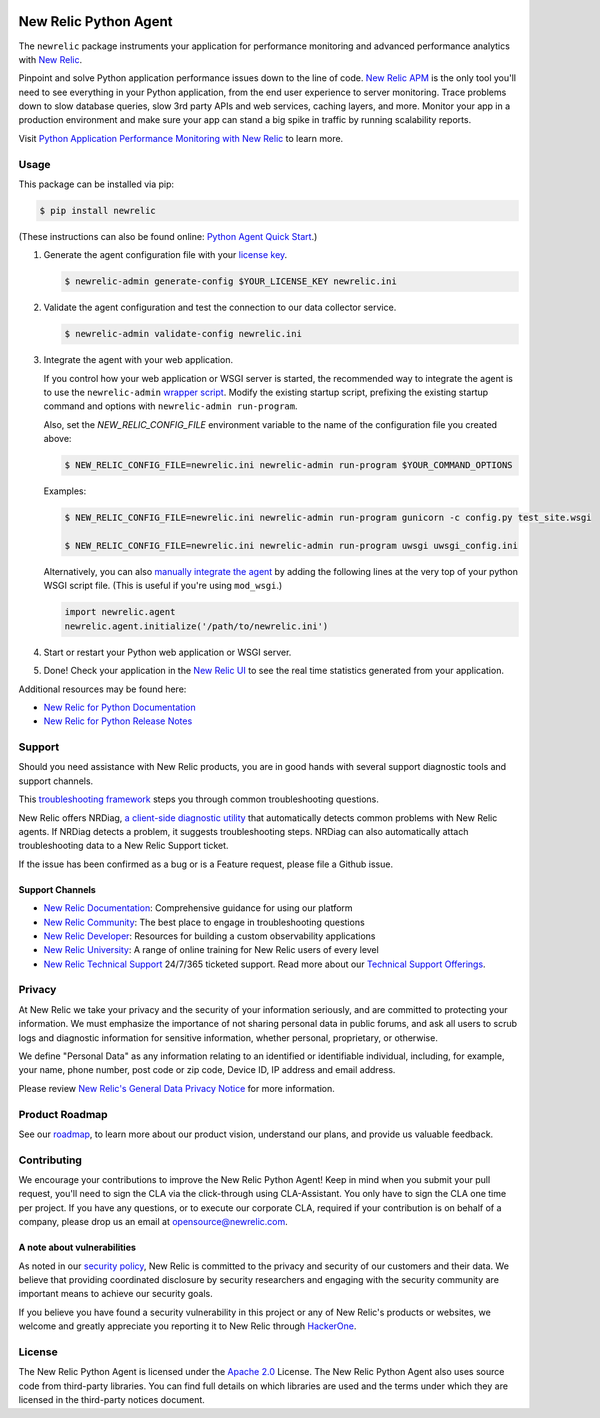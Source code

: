|header|

.. |header| image:: https://github.com/newrelic/opensource-website/raw/main/src/images/categories/Community_Plus.png
    :target: https://opensource.newrelic.com/oss-category/#community-plus

New Relic Python Agent
======================

The ``newrelic`` package instruments your application for performance monitoring and advanced performance analytics with `New Relic`_.

Pinpoint and solve Python application performance issues down to the line of code. `New Relic APM`_ is the only tool you'll need to see everything in your Python application, from the end user experience to server monitoring. Trace problems down to slow database queries, slow 3rd party APIs and web services, caching layers, and more. Monitor your app in a production environment and make sure your app can stand a big spike in traffic by running scalability reports.

Visit `Python Application Performance Monitoring with New Relic`_ to learn more.

.. _New Relic: http://newrelic.com
.. _New Relic APM: http://newrelic.com/application-monitoring
.. _Python Application Performance Monitoring with New Relic: http://newrelic.com/python

Usage
-----

This package can be installed via pip:

.. code:: bash

    $ pip install newrelic


(These instructions can also be found online: `Python Agent Quick Start`_.)

1. Generate the agent configuration file with your `license key`_.

   .. code:: bash

      $ newrelic-admin generate-config $YOUR_LICENSE_KEY newrelic.ini

2. Validate the agent configuration and test the connection to our data collector service.

   .. code:: bash

      $ newrelic-admin validate-config newrelic.ini

3. Integrate the agent with your web application.

   If you control how your web application or WSGI server is started, the recommended way to integrate the agent is to use the ``newrelic-admin`` `wrapper script`_. Modify the existing startup script, prefixing the existing startup command and options with ``newrelic-admin run-program``.

   Also, set the `NEW_RELIC_CONFIG_FILE` environment variable to the name of the configuration file you created above:

   .. code:: bash

      $ NEW_RELIC_CONFIG_FILE=newrelic.ini newrelic-admin run-program $YOUR_COMMAND_OPTIONS

   Examples:

   .. code:: bash

      $ NEW_RELIC_CONFIG_FILE=newrelic.ini newrelic-admin run-program gunicorn -c config.py test_site.wsgi

      $ NEW_RELIC_CONFIG_FILE=newrelic.ini newrelic-admin run-program uwsgi uwsgi_config.ini

   Alternatively, you can also `manually integrate the agent`_ by adding the following lines at the very top of your python WSGI script file. (This is useful if you're using ``mod_wsgi``.)

   .. code:: python

      import newrelic.agent
      newrelic.agent.initialize('/path/to/newrelic.ini')

4. Start or restart your Python web application or WSGI server.

5. Done! Check your application in the `New Relic UI`_ to see the real time statistics generated from your application.

.. _Python Agent Quick Start: https://docs.newrelic.com/docs/agents/python-agent/getting-started/python-agent-quick-start
.. _license key: https://docs.newrelic.com/docs/accounts-partnerships/accounts/account-setup/license-key
.. _wrapper script: https://docs.newrelic.com/docs/agents/python-agent/installation-configuration/python-agent-integration#wrapper-script
.. _manually integrate the agent: https://docs.newrelic.com/docs/agents/python-agent/installation-configuration/python-agent-integration#manual-integration
.. _New Relic UI: https://rpm.newrelic.com

Additional resources may be found here:

* `New Relic for Python Documentation <https://docs.newrelic.com/docs/agents/python-agent>`_
* `New Relic for Python Release Notes <https://docs.newrelic.com/docs/release-notes/agent-release-notes/python-release-notes>`_

Support
-------

Should you need assistance with New Relic products, you are in good hands with several support diagnostic tools and support channels.

This `troubleshooting framework <https://discuss.newrelic.com/t/troubleshooting-frameworks/108787>`_ steps you through common troubleshooting questions.

New Relic offers NRDiag, `a client-side diagnostic utility <https://docs.newrelic.com/docs/using-new-relic/cross-product-functions/troubleshooting/new-relic-diagnostics>`_ that automatically detects common problems with New Relic agents. If NRDiag detects a problem, it suggests troubleshooting steps. NRDiag can also automatically attach troubleshooting data to a New Relic Support ticket.

If the issue has been confirmed as a bug or is a Feature request, please file a Github issue.

Support Channels
^^^^^^^^^^^^^^^^

* `New Relic Documentation <https://docs.newrelic.com/docs/agents/python-agent>`_: Comprehensive guidance for using our platform
* `New Relic Community <https://discuss.newrelic.com/c/support-products-agents/python-agent>`_: The best place to engage in troubleshooting questions
* `New Relic Developer <https://developer.newrelic.com/>`_: Resources for building a custom observability applications
* `New Relic University <https://learn.newrelic.com/>`_: A range of online training for New Relic users of every level
* `New Relic Technical Support <https://support.newrelic.com/>`_ 24/7/365 ticketed support. Read more about our `Technical Support Offerings <https://docs.newrelic.com/docs/licenses/license-information/general-usage-licenses/support-plan>`_.

Privacy
-------

At New Relic we take your privacy and the security of your information seriously, and are committed to protecting your information. We must emphasize the importance of not sharing personal data in public forums, and ask all users to scrub logs and diagnostic information for sensitive information, whether personal, proprietary, or otherwise.

We define "Personal Data" as any information relating to an identified or identifiable individual, including, for example, your name, phone number, post code or zip code, Device ID, IP address and email address.

Please review `New Relic's General Data Privacy Notice <https://newrelic.com/termsandconditions/privacy>`_ for more information.

Product Roadmap
---------------

See our `roadmap <./ROADMAP.md>`_, to learn more about our product vision, understand our plans, and provide us valuable feedback.

Contributing
------------

We encourage your contributions to improve the New Relic Python Agent! Keep in
mind when you submit your pull request, you'll need to sign the CLA via the
click-through using CLA-Assistant. You only have to sign the CLA one time per
project. If you have any questions, or to execute our corporate CLA, required
if your contribution is on behalf of a company, please drop us an email at
opensource@newrelic.com.

A note about vulnerabilities
^^^^^^^^^^^^^^^^^^^^^^^^^^^^

As noted in our `security policy <https://github.com/newrelic/newrelic-python-agent/security/policy>`_, New Relic is committed to the privacy and security of our customers and their data. We believe that providing coordinated disclosure by security researchers and engaging with the security community are important means to achieve our security goals.

If you believe you have found a security vulnerability in this project or any of New Relic's products or websites, we welcome and greatly appreciate you reporting it to New Relic through `HackerOne <https://hackerone.com/newrelic>`_.

License
-------

The New Relic Python Agent is licensed under the `Apache 2.0
<http://apache.org/licenses/LICENSE-2.0.txt>`__ License. The New Relic Python
Agent also uses source code from third-party libraries. You can find full
details on which libraries are used and the terms under which they are licensed
in the third-party notices document.
